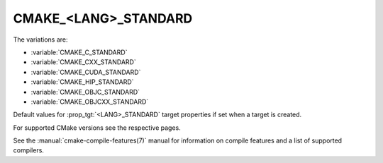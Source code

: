 CMAKE_<LANG>_STANDARD
---------------------

The variations are:

* :variable:`CMAKE_C_STANDARD`
* :variable:`CMAKE_CXX_STANDARD`
* :variable:`CMAKE_CUDA_STANDARD`
* :variable:`CMAKE_HIP_STANDARD`
* :variable:`CMAKE_OBJC_STANDARD`
* :variable:`CMAKE_OBJCXX_STANDARD`

Default values for :prop_tgt:`<LANG>_STANDARD` target properties if set when a
target is created.

For supported CMake versions see the respective pages.

See the :manual:`cmake-compile-features(7)` manual for information on
compile features and a list of supported compilers.
